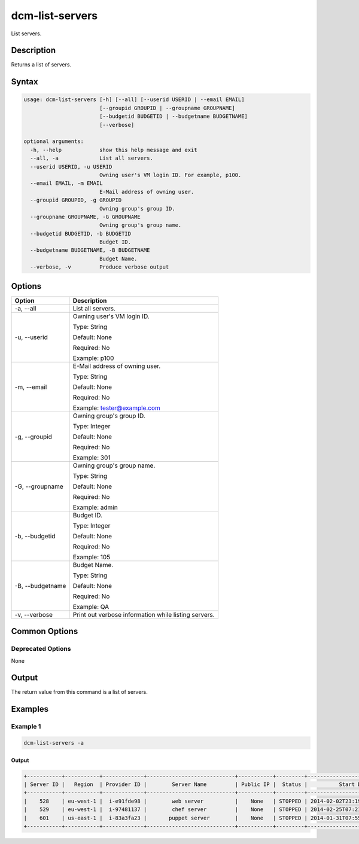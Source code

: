 .. raw:: latex
  
      \newpage

.. _dcm_list_servers:

dcm-list-servers
----------------

List servers.

Description
~~~~~~~~~~~

Returns a list of servers.

Syntax
~~~~~~

.. code-block:: bash

   usage: dcm-list-servers [-h] [--all] [--userid USERID | --email EMAIL]
                           [--groupid GROUPID | --groupname GROUPNAME]
                           [--budgetid BUDGETID | --budgetname BUDGETNAME]
                           [--verbose]

   optional arguments:
     -h, --help            show this help message and exit
     --all, -a             List all servers.
     --userid USERID, -u USERID
                           Owning user's VM login ID. For example, p100.
     --email EMAIL, -m EMAIL
                           E-Mail address of owning user.
     --groupid GROUPID, -g GROUPID
                           Owning group's group ID.
     --groupname GROUPNAME, -G GROUPNAME
                           Owning group's group name.
     --budgetid BUDGETID, -b BUDGETID
                           Budget ID.
     --budgetname BUDGETNAME, -B BUDGETNAME
                           Budget Name.
     --verbose, -v         Produce verbose output

Options
~~~~~~~

+--------------------+--------------------------------------------------------------+
| Option             | Description                                                  |
+====================+==============================================================+
| -a, --all          | List all servers.                                            |
+--------------------+--------------------------------------------------------------+
| -u, --userid       | Owning user's VM login ID.                                   |
|                    |                                                              |
|                    | Type: String                                                 |
|                    |                                                              |
|                    | Default: None                                                |
|                    |                                                              |
|                    | Required: No                                                 |
|                    |                                                              |
|                    | Example: p100                                                |
+--------------------+--------------------------------------------------------------+
| -m, --email        | E-Mail address of owning user.                               |
|                    |                                                              |
|                    | Type: String                                                 |
|                    |                                                              |
|                    | Default: None                                                |
|                    |                                                              |
|                    | Required: No                                                 |
|                    |                                                              |
|                    | Example: tester@example.com                                  |
+--------------------+--------------------------------------------------------------+
| -g, --groupid      | Owning group's group ID.                                     |
|                    |                                                              |
|                    | Type: Integer                                                |
|                    |                                                              |
|                    | Default: None                                                |
|                    |                                                              |
|                    | Required: No                                                 |
|                    |                                                              |
|                    | Example: 301                                                 |
+--------------------+--------------------------------------------------------------+
| -G, --groupname    | Owning group's group name.                                   |
|                    |                                                              |
|                    | Type: String                                                 |
|                    |                                                              |
|                    | Default: None                                                |
|                    |                                                              |
|                    | Required: No                                                 |
|                    |                                                              |
|                    | Example: admin                                               |
+--------------------+--------------------------------------------------------------+
| -b, --budgetid     | Budget ID.                                                   |
|                    |                                                              |
|                    | Type: Integer                                                |
|                    |                                                              |
|                    | Default: None                                                |
|                    |                                                              |
|                    | Required: No                                                 |
|                    |                                                              |
|                    | Example: 105                                                 |
+--------------------+--------------------------------------------------------------+
| -B, --budgetname   | Budget Name.                                                 |
|                    |                                                              |
|                    | Type: String                                                 |
|                    |                                                              |
|                    | Default: None                                                |
|                    |                                                              |
|                    | Required: No                                                 |
|                    |                                                              |
|                    | Example: QA                                                  |
+--------------------+--------------------------------------------------------------+
| -v, --verbose      | Print out verbose information while listing servers.         |
+--------------------+--------------------------------------------------------------+

Common Options
~~~~~~~~~~~~~~

Deprecated Options
^^^^^^^^^^^^^^^^^^

None

Output
~~~~~~

The return value from this command is a list of servers.

Examples
~~~~~~~~

Example 1
^^^^^^^^^

.. code-block:: bash

   dcm-list-servers -a
   
Output
%%%%%%

.. code-block:: bash

   +-----------+-----------+-------------+----------------------------+-----------+---------+------------------------------+
   | Server ID |   Region  | Provider ID |        Server Name         | Public IP |  Status |          Start Date          |
   +-----------+-----------+-------------+----------------------------+-----------+---------+------------------------------+
   |    528    | eu-west-1 |  i-e91fde98 |        web server          |    None   | STOPPED | 2014-02-02T23:19:31.000+0000 |
   |    529    | eu-west-1 |  i-97481137 |        chef server         |    None   | STOPPED | 2014-02-25T07:21:30.000+0000 |
   |    601    | us-east-1 |  i-83a3fa23 |       puppet server        |    None   | STOPPED | 2014-01-31T07:55:55.000+0000 |
   +-----------+-----------+-------------+----------------------------+-----------+---------+------------------------------+
